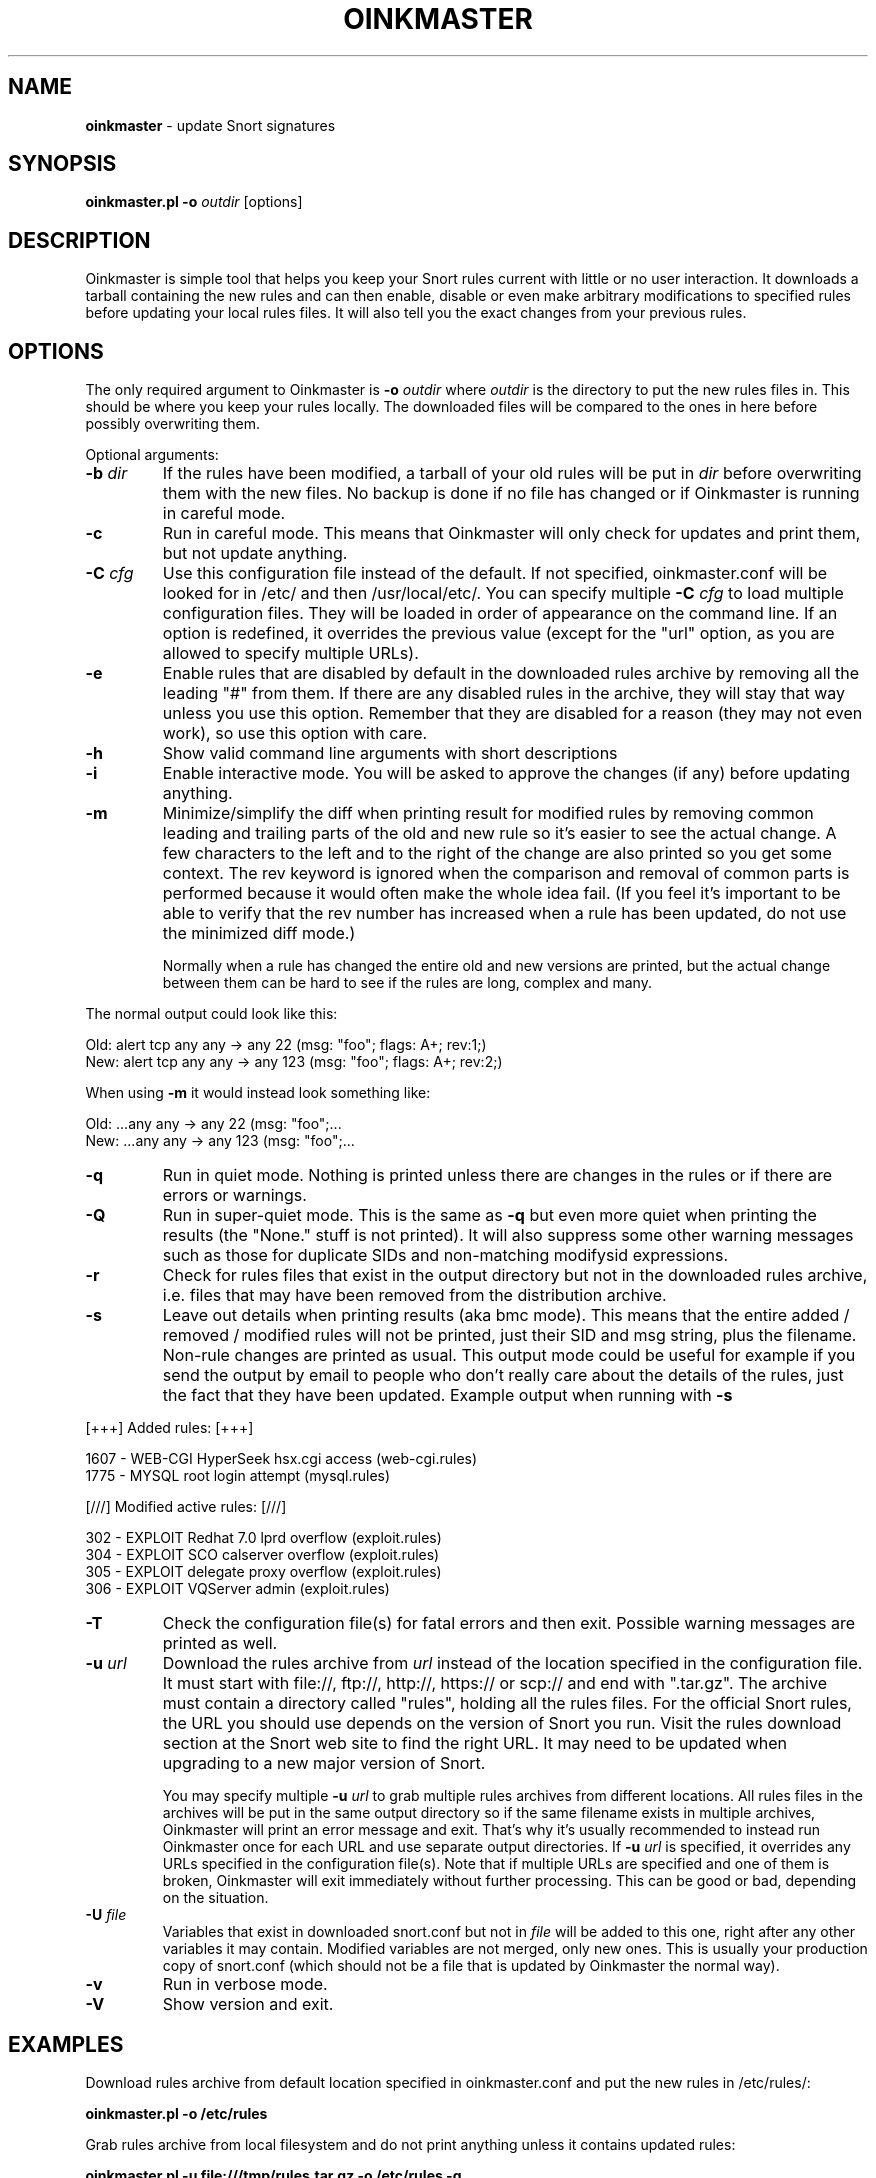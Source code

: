 .\" $Id$
.\" Copyright (c) 2004 Andreas Ostling <andreaso@it.su.se>
.\"
.\" Command to generate the man page: groff -man -Tascii oinkmaster.1
.\"
.TH OINKMASTER 1 "January 14, 2004"
.SH NAME
.B oinkmaster
\- update Snort signatures
.SH SYNOPSIS
.B oinkmaster.pl -o
.I outdir
[options]
.SH DESCRIPTION
Oinkmaster is simple tool that helps you keep your Snort rules current 
with little or no user interaction. It downloads a tarball containing the
new rules and can then enable, disable or even make arbitrary 
modifications to specified rules before updating your local rules files.
It will also tell you the exact changes from your previous rules.
.SH OPTIONS
The only required argument to Oinkmaster is
.B -o
.I outdir
where
.I outdir
is the directory to put the new rules files in. This should be where you
keep your rules locally. The downloaded files will be compared to the ones
in here before possibly overwriting them.
.PP
Optional arguments:
.IP "\fB-b \fIdir\fP
If the rules have been modified, a tarball of your old rules will be put 
in
.I dir
before overwriting them with the new files. No backup is done if no file 
has changed or if Oinkmaster is running in careful mode.
.IP "\fB-c
Run in careful mode. This means that Oinkmaster will only check for 
updates and print them, but not update anything.
.IP "\fB-C \fIcfg\fP
Use this configuration file instead of the default.
If not specified, oinkmaster.conf will be looked for in
/etc/ and then /usr/local/etc/.
You can specify multiple
.B -C
.I cfg
to load multiple configuration files.
They will be loaded in order of appearance on the command line. If an 
option is redefined, it overrides the previous value (except for the "url"
option, as you are allowed to specify multiple URLs).
.IP "\fB-e
Enable rules that are disabled by default in the downloaded rules archive 
by removing all the leading "#" from them. If there are any disabled rules 
in the archive, they will stay that way unless you use this option. 
Remember that they are disabled for a reason (they may not even work), so 
use this option with care.
.IP "\fB-h
Show valid command line arguments with short descriptions
.IP "\fB-i
Enable interactive mode. You will be asked to approve the changes (if 
any) before updating anything.
.IP "\fB-m
Minimize/simplify the diff when printing result for modified rules by
removing common leading and trailing parts of the old and new rule so
it's easier to see the actual change. A few characters to the left and
to the right of the change are also printed so you get some context.
The rev keyword is ignored when the comparison and removal of common
parts is performed because it would often make the whole idea fail.
(If you feel it's important to be able to verify that the rev number
has increased when a rule has been updated, do not use the minimized
diff mode.)

Normally when a rule has changed the entire old and new versions are
printed, but the actual change between them can be hard to see if the rules
are long, complex and many.
.PP
       The normal output could look like this:
.PP
.nf
       Old: alert tcp any any -> any 22 (msg: "foo"; flags: A+; rev:1;)
       New: alert tcp any any -> any 123 (msg: "foo"; flags: A+; rev:2;)
.fi
.PP
       When using
.B -m
it would instead look something like:
.PP
.nf
       Old: ...any any -> any 22 (msg: "foo";...
       New: ...any any -> any 123 (msg: "foo";...
.fi
.IP "\fB-q
Run in quiet mode. Nothing is printed unless there are changes in the 
rules or if there are errors or warnings.
.IP "\fB-Q
Run in super-quiet mode. This is the same as
.B -q
but even more quiet when printing the results (the "None." stuff is not 
printed). It will also suppress some other warning messages such as
those for duplicate SIDs and non-matching modifysid expressions.
.IP "\fB-r
Check for rules files that exist in the output directory
but not in the downloaded rules archive, i.e. files that may have been 
removed from the distribution archive.
.IP "\fB-s
Leave out details when printing results (aka bmc mode).
This means that the entire added / removed / modified rules will not
be printed, just their SID and msg string, plus the filename.
Non-rule changes are printed as usual. This output mode could be useful
for example if you send the output by email to people who don't really
care about the details of the rules, just the fact that they have been
updated. Example output when running with
.B -s
.PP
.nf
       [+++]          Added rules:          [+++]

           1607 - WEB-CGI HyperSeek hsx.cgi access (web-cgi.rules)
           1775 - MYSQL root login attempt (mysql.rules)


       [///]     Modified active rules:     [///]

            302 - EXPLOIT Redhat 7.0 lprd overflow (exploit.rules)
            304 - EXPLOIT SCO calserver overflow (exploit.rules)
            305 - EXPLOIT delegate proxy overflow (exploit.rules)
            306 - EXPLOIT VQServer admin (exploit.rules)
.fi
.PP
.IP "\fB-T
Check the configuration file(s) for fatal errors and then exit.
Possible warning messages are printed as well.
.IP "\fB-u \fIurl\fP
Download the rules archive from
.I url
instead of the location specified in the configuration file.
It must start with file://, ftp://, http://, https:// or scp:// and end 
with ".tar.gz". The archive must contain a directory called "rules",
holding all the rules files. For the official Snort rules, the URL you 
should use depends on the version of Snort you run. Visit the rules 
download section at the Snort web site to find the right URL. It may need 
to be updated when upgrading to a new major version of Snort.

You may specify multiple
.B -u
.I url
to grab multiple rules archives 
from different locations. All rules files in the archives will be put in 
the same output directory so if the same filename exists in multiple 
archives, Oinkmaster will print an error message and exit. That's why it's 
usually recommended to instead run Oinkmaster once for each URL and use 
separate output directories. If
.B -u
.I url
is specified, it overrides 
any URLs specified in the configuration file(s). Note that if multiple 
URLs are specified and one of them is broken, Oinkmaster will exit 
immediately without further processing. This can be good or bad, depending
on the situation.
.IP "\fB-U \fIfile\fP
Variables that exist in downloaded snort.conf but not in
.I file
will be added to this one, right after any other variables it may contain. 
Modified variables are not merged, only new ones. This is usually your 
production copy of snort.conf (which should not be a file that is
updated by Oinkmaster the normal way).
.IP "\fB-v
Run in verbose mode.
.IP "\fB-V
Show version and exit.
.SH EXAMPLES
Download rules archive from default location specified in oinkmaster.conf 
and put the new rules in /etc/rules/:
.PP
.nf
\fB    oinkmaster.pl -o /etc/rules \fP
.fi
.PP
Grab rules archive from local filesystem and do not print anything unless
it contains updated rules:
.PP
.nf
\fB    oinkmaster.pl -u file:///tmp/rules.tar.gz -o /etc/rules -q \fP
.fi
.PP
Download rules archive from default location, make backup of old rules if
there were updates, and send output by e-mail. (Note however that if you 
plan on distributing files with Oinkmaster that could be considered 
sensitive, such as Snort configuration files containing database 
passwords, you should of course not send the output by e-mail without 
first encrypting the content.) 
.PP
.nf
\fB    oinkmaster.pl -o /etc/snort/rules -b /etc/snort/backup 2>&1 | \fP\\
\fB    mail -s "subject" user@example.com
.fi
.PP
Load settings from two different files, use scp to download rules archive 
from a remote host where you have put the rules archive, merge variables 
from downloaded snort.conf, and send results by e-mail only if anything 
changed or if there were any error messages. It assumes that the "mktemp" 
command is available on the system:
.PP
.nf
\fB    TMP=`mktemp /tmp/oinkmaster.XXXXXX` && \fP\\
\fB    (oinkmaster.pl -C /etc/oinkmaster-global.conf \fP\\
\fB    -C /etc/oinkmaster-sensor.conf -o /etc/rules \fP\\
\fB    -U /etc/snort.conf \fP\\
\fB    -u scp://user@example.com:/home/user/rules.tar.gz \fP\\
\fB    > $TMP 2>&1; if [ -s $TMP ]; then mail -s "subject" \fP\\
\fB    you@example.com < $TMP; fi; rm $TMP) \fP
.fi
.PP
.SH FILES
.B /etc/oinkmaster.conf
.br
.B /usr/local/etc/oinkmaster.conf
.SH BUGS
If you find a bug, report it by e-mail to the author. Always include as 
much information as possible.
.SH HISTORY
The initial version was released in early 2001 under the name 
arachnids_upd. It worked only with the ArachNIDS Snort rules, but as times 
changed, it was rewritten to work with the official Snort rules and the 
new name became Oinkmaster.
.SH AUTHOR
Andreas Ostling <andreaso@it.su.se>
.SH SEE ALSO
The online documentation at http://oinkmaster.sf.net/ contains more 
information.
